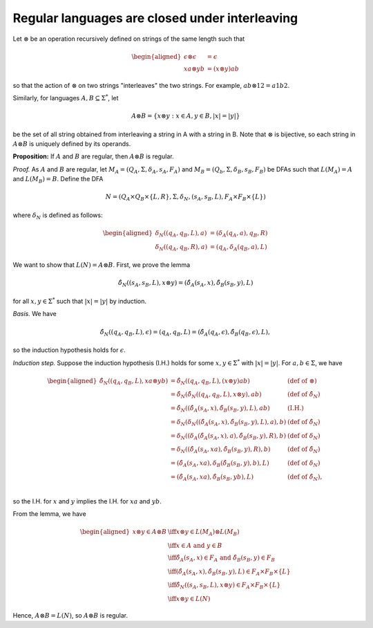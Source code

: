 =================================================
 Regular languages are closed under interleaving
=================================================

Let :math:`\otimes` be an operation recursively defined on strings of the 
same length such that 

.. math::
   \begin{aligned}
   \epsilon \otimes \epsilon &= \epsilon\\
   xa \otimes yb &= (x \otimes y)ab
   \end{aligned}
   
so that the action of :math:`\otimes` on two strings "interleaves" the two strings.
For example, :math:`ab \otimes 12 = a1b2`.

Similarly, for languages :math:`A, B \subseteq \Sigma^*`, let 

.. math::
   A \otimes B = \{ x \otimes y : x \in A, y \in B, |x|=|y|\}

be the set of all string obtained from interleaving a string in A with a string in B. 
Note that :math:`\otimes` is bijective, so each string in :math:`A \otimes B` is uniquely 
defined by its operands.

**Proposition:** If :math:`A` and :math:`B` are regular, then :math:`A \otimes B` is regular.

*Proof.* As :math:`A` and :math:`B` are regular, let :math:`M_A = (Q_A, \Sigma, \delta_A, s_A, F_A)`
and :math:`M_B = (Q_b, \Sigma, \delta_B, s_B, F_B)` be DFAs such that 
:math:`L(M_A)=A` and :math:`L(M_B)=B`. Define the DFA 

.. math::
   N=(Q_A \times Q_B \times \{L, R\}, \Sigma, \delta_N, (s_A, s_B, L), F_A \times F_B \times \{L\})

where :math:`\delta_N` is defined as follows:

.. math::
   \begin{aligned}
   \delta_N((q_A, q_B, L), a) &= (\delta_A(q_A, a), q_B, R)\\
   \delta_N((q_A, q_B, R), a) &= (q_A, \delta_A(q_B, a), L)
   \end{aligned}

We want to show that :math:`L(N)=A \otimes B`. First, we prove the lemma

.. math::
   \hat{\delta_N}((s_A, s_B, L), x \otimes y) = (\hat{\delta_A}(s_A, x), \hat{\delta_B}(s_B, y), L)

for all :math:`x,y \in \Sigma^*` such that 
:math:`|x| = |y|` by induction.

*Basis.* We have

.. math::
   \hat{\delta_N}((q_A,q_B,L), \epsilon) = (q_A,q_B,L)
   = (\hat{\delta_A}(q_A, \epsilon), \hat{\delta_B}(q_B, \epsilon), L),

so the induction hypothesis holds for :math:`\epsilon`.

*Induction step.* Suppose the induction hypothesis (I.H.) holds for some
:math:`x, y \in \Sigma^*` with :math:`|x|=|y|`. For :math:`a, b \in \Sigma`, we have

.. math::
   \begin{aligned}
   \hat{\delta_N}((q_A,q_B,L), xa \otimes yb)
   &= \hat{\delta_N}((q_A,q_B,L), (x \otimes y)ab) & (\text{def of } \otimes)\\
   &= \hat{\delta_N}( \hat{\delta_N}((q_A,q_B,L), x \otimes y), ab)
     & (\text{def of } \hat{\delta_N})\\
   &= \hat{\delta_N}( (\hat{\delta_A}(s_A, x), \hat{\delta_B}(s_B, y), L), ab)
     & \text{(I.H.)}\\
   &= \delta_N(\delta_N((\hat{\delta_A}(s_A, x), \hat{\delta_B}(s_B, y), L), a), b)
     & (\text{def of } \hat{\delta_N}) \\
   &= \delta_N((\delta_A(\hat{\delta_A}(s_A, x), a), \hat{\delta_B}(s_B, y), R), b)
     & (\text{def of } \delta_N)\\
   &= \delta_N((\hat{\delta_A}(s_A, xa), \hat{\delta_B}(s_B, y), R), b)
     & (\text{def of } \hat{\delta_N}) \\
   &= (\hat{\delta_A}(s_A, xa), \delta_B(\hat{\delta_B}(s_B, y), b), L)
     & (\text{def of } \delta_N) \\
   &= (\hat{\delta_A}(s_A, xa), \hat{\delta_B}(s_B, yb), L)
     & (\text{def of } \hat{\delta_N}), \\
   \end{aligned}

so the I.H. for :math:`x` and :math:`y` implies the I.H. for :math:`xa` and :math:`yb`.

From the lemma, we have

.. math::
   \begin{aligned}
   x \otimes y \in A \otimes B &\iff x \otimes y \in L(M_A) \otimes L(M_B) \\ 
   &\iff x \in A \text{ and } y \in B \\
   &\iff \hat{\delta_A}(s_A, x) \in F_A \text{ and } \hat{\delta_B}(s_B, y) \in F_B\\
   &\iff (\hat{\delta_A}(s_A, x), \hat{\delta_B}(s_B, y), L) \in F_A \times F_B \times \{L\} \\
   &\iff \hat{\delta_N}((s_A, s_B, L), x \otimes y) \in F_A \times F_B \times \{L\} \\
   &\iff x \otimes y \in L(N)
   \end{aligned}

Hence, :math:`A \otimes B = L(N)`, so :math:`A \otimes B` is regular.

